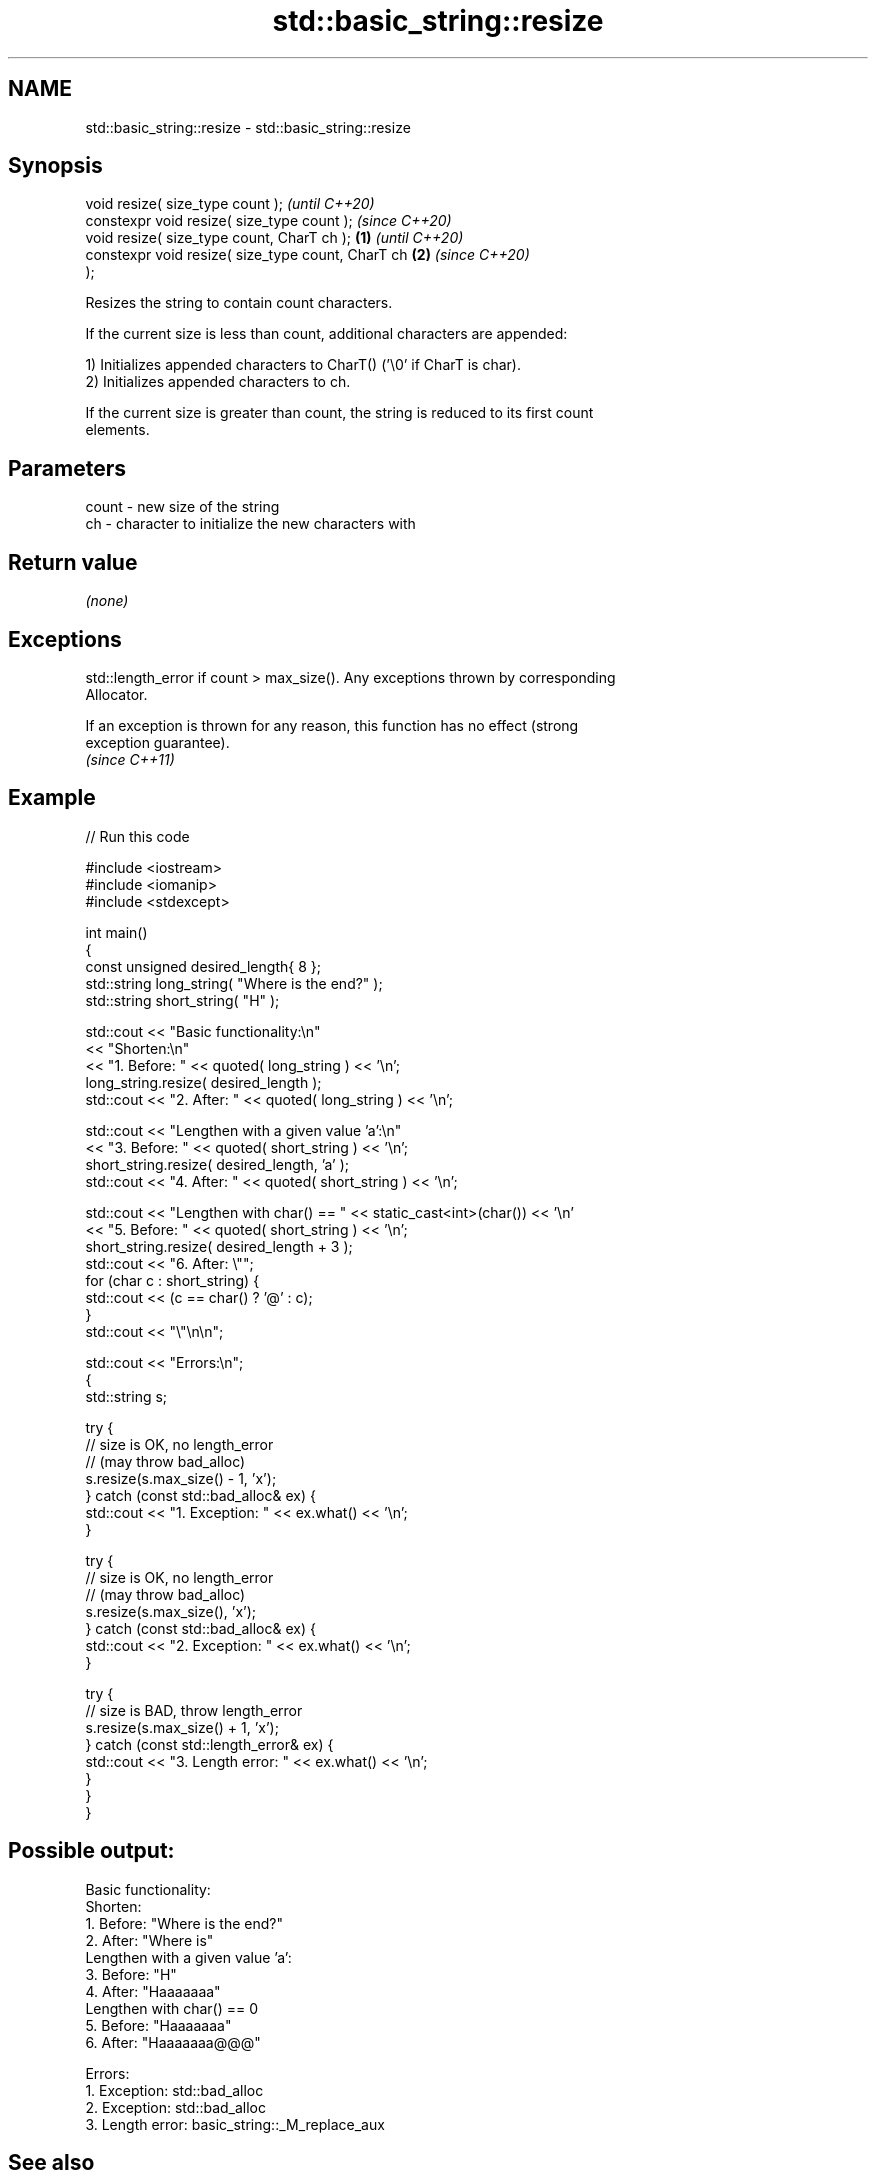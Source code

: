 .TH std::basic_string::resize 3 "2022.07.31" "http://cppreference.com" "C++ Standard Libary"
.SH NAME
std::basic_string::resize \- std::basic_string::resize

.SH Synopsis
   void resize( size_type count );                          \fI(until C++20)\fP
   constexpr void resize( size_type count );                \fI(since C++20)\fP
   void resize( size_type count, CharT ch );        \fB(1)\fP                   \fI(until C++20)\fP
   constexpr void resize( size_type count, CharT ch     \fB(2)\fP               \fI(since C++20)\fP
   );

   Resizes the string to contain count characters.

   If the current size is less than count, additional characters are appended:

   1) Initializes appended characters to CharT() ('\\0' if CharT is char).
   2) Initializes appended characters to ch.

   If the current size is greater than count, the string is reduced to its first count
   elements.

.SH Parameters

   count - new size of the string
   ch    - character to initialize the new characters with

.SH Return value

   \fI(none)\fP

.SH Exceptions

   std::length_error if count > max_size(). Any exceptions thrown by corresponding
   Allocator.

   If an exception is thrown for any reason, this function has no effect (strong
   exception guarantee).
   \fI(since C++11)\fP

.SH Example


// Run this code

 #include <iostream>
 #include <iomanip>
 #include <stdexcept>

 int main()
 {
     const unsigned  desired_length{ 8 };
     std::string     long_string( "Where is the end?" );
     std::string     short_string( "H" );


     std::cout << "Basic functionality:\\n"
               << "Shorten:\\n"
               << "1. Before: " << quoted( long_string ) << '\\n';
     long_string.resize( desired_length );
     std::cout << "2. After:  " << quoted( long_string ) << '\\n';


     std::cout << "Lengthen with a given value 'a':\\n"
               << "3. Before: " << quoted( short_string ) << '\\n';
     short_string.resize( desired_length, 'a' );
     std::cout << "4. After:  " << quoted( short_string ) << '\\n';


     std::cout << "Lengthen with char() == " << static_cast<int>(char()) << '\\n'
               << "5. Before: " << quoted( short_string ) << '\\n';
     short_string.resize( desired_length + 3 );
     std::cout << "6. After:  \\"";
     for (char c : short_string) {
         std::cout << (c == char() ? '@' : c);
     }
     std::cout << "\\"\\n\\n";


     std::cout << "Errors:\\n";
     {
         std::string s;

         try {
             // size is OK, no length_error
             // (may throw bad_alloc)
             s.resize(s.max_size() - 1, 'x');
         } catch (const std::bad_alloc& ex) {
             std::cout << "1. Exception: " << ex.what() << '\\n';
         }

         try {
             // size is OK, no length_error
             // (may throw bad_alloc)
             s.resize(s.max_size(), 'x');
         } catch (const std::bad_alloc& ex) {
             std::cout << "2. Exception: " << ex.what() << '\\n';
         }

         try {
             // size is BAD, throw length_error
             s.resize(s.max_size() + 1, 'x');
         } catch (const std::length_error& ex) {
             std::cout << "3. Length error: " << ex.what() << '\\n';
         }
     }
 }

.SH Possible output:

 Basic functionality:
 Shorten:
 1. Before: "Where is the end?"
 2. After:  "Where is"
 Lengthen with a given value 'a':
 3. Before: "H"
 4. After:  "Haaaaaaa"
 Lengthen with char() == 0
 5. Before: "Haaaaaaa"
 6. After:  "Haaaaaaa@@@"

 Errors:
 1. Exception: std::bad_alloc
 2. Exception: std::bad_alloc
 3. Length error: basic_string::_M_replace_aux

.SH See also

   size          returns the number of characters
   length        \fI(public member function)\fP
   reserve       reserves storage
                 \fI(public member function)\fP
   shrink_to_fit reduces memory usage by freeing unused memory
   \fI(C++11)\fP       \fI(public member function)\fP
